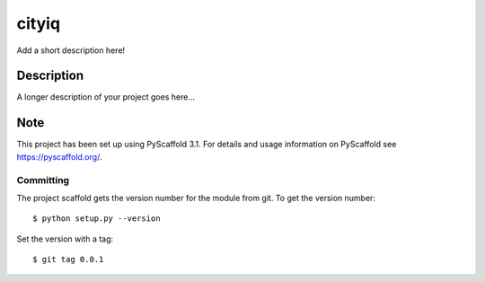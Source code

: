 ======
cityiq
======


Add a short description here!


Description
===========

A longer description of your project goes here...


Note
====

This project has been set up using PyScaffold 3.1. For details and usage
information on PyScaffold see https://pyscaffold.org/.

Committing
----------

The project scaffold gets the version number for the module from git. To get the version number::

    $ python setup.py --version

Set the version with a tag::

    $ git tag 0.0.1
